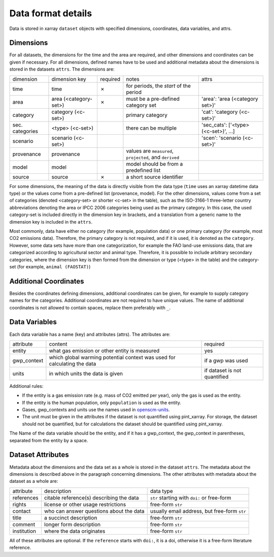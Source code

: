 ===================
Data format details
===================

Data is stored in xarray ``dataset`` objects with specified dimensions, coordinates,
data variables, and attrs.

Dimensions
----------

For all datasets, the dimensions for the time and the area are required, and other
dimensions and coordinates can be given if necessary.
For all dimensions, defined names have to be used and additional metadata about the
dimensions is stored in the datasets ``attrs``.
The dimensions are:

===============  =====================  ========  ========================================================  ===================================
dimension        dimension key          required  notes                                                     attrs
---------------  ---------------------  --------  --------------------------------------------------------  -----------------------------------
time             time                   ✗         for periods, the *start* of the period
area             area (<category-set>)  ✗         must be a pre-defined category set                        'area': 'area (<category set>)'
category         category (<c-set>)               primary category                                          'cat': 'category (<c-set>)'
sec. categories  <type> (<c-set>)                 there can be multiple                                     'sec_cats': ['<type> (<c-set>)', …]
scenario         scenario (<c-set>)                                                                         'scen': 'scenario (<c-set>)'
provenance       provenance                       values are ``measured``, ``projected``, and ``derived``
model            model                            model should be from a predefined list
source           source                 ✗         a short source identifier
===============  =====================  ========  ========================================================  ===================================

For some dimensions, the meaning of the data is directly visible from the data type
(``time`` uses an xarray datetime data type) or the values come from a pre-defined list
(provenance, model).
For the other dimensions, values come from a set of categories (denoted <category-set>
or shorter <c-set> in the table), such as the ISO-3166-1 three-letter country
abbreviations denoting the area or IPCC 2006 categories being used as the primary
category.
In this case, the used category-set is included directly in the dimension key in
brackets, and a translation from a generic name to the dimension key is included in the
``attrs``.

Most commonly, data have either no category (for example, population data) or one
primary category (for example, most CO2 emissions data).
Therefore, the primary category is not required, and if it is used, it is
denoted as the ``category``.
However, some data sets have more than one categorization, for example the FAO land-use
emissions data, that are categorized according to agricultural sector and animal type.
Therefore, it is possible to include arbitrary secondary categories, where the
dimension key is then formed from the dimension or type (<type> in the table) and the
category-set (for example, ``animal (FAOSTAT)``)

Additional Coordinates
----------------------

Besides the coordinates defining dimensions, additional coordinates can be given, for
example to supply category names for the categories. Additional coordinates are not
required to have unique values.
The name of additional coordinates is not allowed to contain spaces, replace them
preferably with ``_``.

Data Variables
--------------

Each data variable has a name (key) and attributes (attrs).
The attributes are:

===========  ========================================================================  ============================
attribute    content                                                                   required
-----------  ------------------------------------------------------------------------  ----------------------------
entity       what gas emission or other entity is measured                             yes
gwp_context  which global warming potential context was used for calculating the data  if a gwp was used
units        in which units the data is given                                          if dataset is not quantified
===========  ========================================================================  ============================

Additional rules:

* If the entity is a gas emission rate (e.g. mass of CO2 emitted per year), only the
  gas is used as the entity.
* If the entity is the human population, only ``population`` is used as the entity.
* Gases, gwp_contexts and units use the names used in
  `openscm-units <https://openscm-units.readthedocs.io/en/latest/>`_.
* The unit must be given in the attributes if the dataset is not quantified
  using pint_xarray.
  For storage, the dataset should not be quantified, but for calculations the dataset
  should be quantified using pint_xarray.

The Name of the data variable should be the entity, and if it has a gwp_context, the
gwp_context in parentheses, separated from the entity by a space.

Dataset Attributes
------------------

Metadata about the dimensions and the data set as a whole is stored in the dataset
``attrs``.
The metadata about the dimensions is described above in the paragraph concerning
dimensions.
The other attributes with metadata about the dataset as a whole are:

===========  ========================================  ============================================
attribute    description                               data type
-----------  ----------------------------------------  --------------------------------------------
references   citable reference(s) describing the data  ``str`` starting with ``doi:`` or free-form
rights       license or other usage restrictions       free-form ``str``
contact      who can answer questions about the data   usually email address, but free-form ``str``
title        a succinct description                    free-form ``str``
comment      longer form description                   free-form ``str``
institution  where the data originates                 free-form ``str``
===========  ========================================  ============================================

All of these attributes are optional.
If the ``reference`` starts with ``doi:``, it is a doi, otherwise it is a free-form
literature reference.
